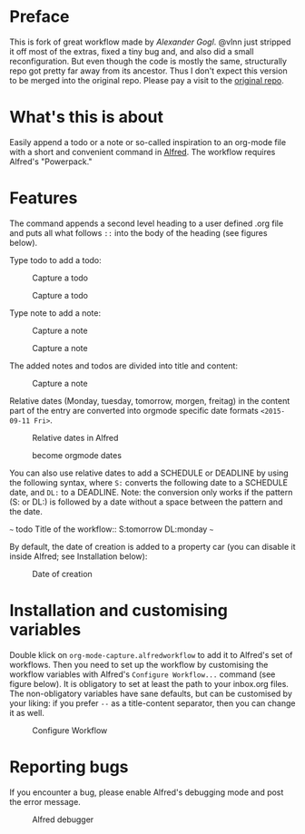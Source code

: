 # An org-mode-capture workflow for Alfred

* Preface

This is fork of great workflow made by [[@alexandergogl][Alexander Gogl]]. @vlnn just stripped it off most of the extras, fixed a tiny bug and, and also did a small reconfiguration. But even though the code is mostly the same, structurally repo got pretty far away from its ancestor. Thus I don't expect this version to be merged into the original repo. Please pay a visit to the [[https://github.com/alexandergogl/alfred-org-mode-workflow][original repo]].

* What's this is about

Easily append a todo or a note or so-called inspiration to an org-mode file with a short and convenient command in [[https://www.alfredapp.com/][Alfred]]. The workflow requires Alfred's "Powerpack."

* Features

The command appends a second level heading to a user defined .org file and puts all what follows ~::~ into the body of the heading (see figures below).

Type todo to add a todo:

#+caption: Capture a todo
[[file:images/todo-capture.png]]

#+caption: Capture a todo
[[file:images/todo-notification.png]]

Type note to add a note:

#+caption: Capture a note
[[file:images/note-capture.png]]

#+caption: Capture a note
[[file:images/note-notification.png]]

The added notes and todos are divided into title and content:

#+caption: Capture a note
[[file:images/result.png]]

Relative dates (Monday, tuesday, tomorrow, morgen, freitag) in the content part of the entry are converted into orgmode specific date formats ~<2015-09-11 Fri>~.

#+caption: Relative dates in Alfred
[[file:images/date_replacement-01.png]]

#+caption: become orgmode dates
[[file:images/date_replacement-02.png]]

You can also use relative dates to add a SCHEDULE or DEADLINE by using the following syntax, where ~S:~ converts the following date to a SCHEDULE date, and ~DL:~ to a DEADLINE. Note: the conversion only works if the pattern (S: or DL:) is followed by a date without a space between the pattern and the date.

~~~
todo Title of the workflow:: S:tomorrow DL:monday
~~~

By default, the date of creation is added to a property car (you can disable it inside Alfred; see Installation below):

#+caption: Date of creation
[[file:images/creation_date.png]]

* Installation and customising variables

Double klick on ~org-mode-capture.alfredworkflow~ to add it to Alfred's set of workflows. Then you need to set up the workflow by customising the workflow variables with Alfred's ~Configure Workflow...~ command (see figure below). It is obligatory to set at least the path to your inbox.org files. The non-obligatory variables have sane defaults, but can be customised by your liking: if you prefer ~--~ as a title-content separator, then you can change it as well.

#+caption: Configure Workflow
[[file:images/user_configuration.png]]

* Reporting bugs

If you encounter a bug, please enable Alfred's debugging mode and post the error message.

#+caption: Alfred debugger
[[file:images/debugging.png]]
